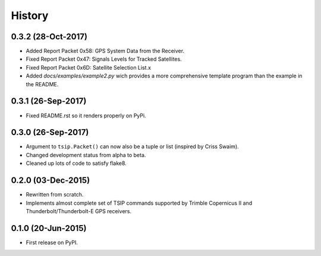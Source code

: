 .. :changelog:

History
=======

0.3.2 (28-Oct-2017)
-------------------

* Added Report Packet 0x58: GPS System Data from the Receiver.
* Fixed Report Packet 0x47: Signals Levels for Tracked Satellites.
* Fixed Report Packet 0x6D: Satellite Selection List.x 
* Added `docs/examples/example2.py` wich provides a more comprehensive
  template program than the example in the README.

0.3.1 (26-Sep-2017)
-------------------

* Fixed README.rst so it renders properly on PyPi.

0.3.0 (26-Sep-2017)
-------------------

* Argument to ``tsip.Packet()`` can now also be a tuple or list 
  (inspired by Criss Swaim).
* Changed development status from alpha to beta.
* Cleaned up lots of code to satisfy flake8.

0.2.0 (03-Dec-2015)
-------------------

* Rewritten from scratch.
* Implements almost complete set of TSIP commands supported by
  Trimble Copernicus II and Thunderbolt/Thunderbolt-E GPS
  receivers.

0.1.0 (20-Jun-2015)
---------------------

* First release on PyPI.
